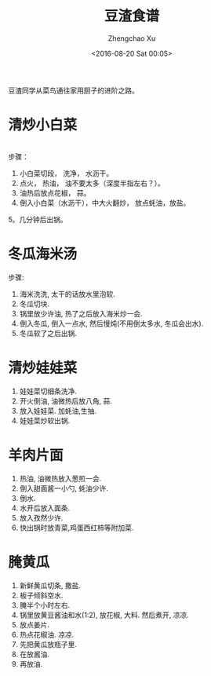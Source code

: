 #+OPTIONS: ^:nil
#+OPTIONS: toc:t H:2
#+AUTHOR: Zhengchao Xu
#+EMAIL: xuzhengchaojob@gmail.com
#+DATE: <2016-08-20 Sat 00:05>
#+TITLE: 豆渣食谱

豆渣同学从菜鸟通往家用厨子的进阶之路。

* 清炒小白菜
[[file:../img/xiaobaicai.jpg]] \\
步骤：
1. 小白菜切段， 洗净， 水沥干。
2. 点火， 热油， 油不要太多（深度半指左右？）。
3. 油热后放点花椒， 蒜。
4. 倒入小白菜（水沥干），中大火翻炒， 放点蚝油，放盐。
5。几分钟后出锅。
* 冬瓜海米汤
步骤:
1. 海米洗洗, 太干的话放水里泡软.
2. 冬瓜切块.
3. 锅里放少许油, 热了之后放入海米炒一会.
4. 倒入冬瓜, 倒入一点水, 然后慢炖(不用倒太多水, 冬瓜会出水).
5. 冬瓜软了之后出锅.
* 清炒娃娃菜
1. 娃娃菜切细条洗净.
2. 开火倒油, 油微热后放八角, 蒜.
3. 放入娃娃菜. 加蚝油,生抽.
4. 娃娃菜炒软出锅.
* 羊肉片面
1. 热油, 油微热放入葱煎一会.
2. 倒入甜面酱一小勺, 蚝油少许.
3. 倒水.
4. 水开后放入面条.
5. 放入孜然少许.
6. 快出锅时放青菜,鸡蛋西红柿等附加菜.
* 腌黄瓜
1. 新鲜黄瓜切条, 撒盐.
2. 板子倾斜空水.
3. 腌半个小时左右.
4. 锅里放黄豆酱油和水(1:2), 放花椒, 大料. 然后煮开, 凉凉. 
5. 放点姜片.
6. 热点花椒油. 凉凉.
7. 先把黄瓜放瓶子里.
8. 在放酱油.
9. 再放油.

